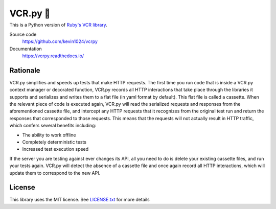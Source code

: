 
#########
VCR.py 📼
#########

----
|PyPI| |Python versions| |Build Status| |CodeCov| |Gitter| |CodeStyleBlack|
----

.. image:: https://raw.github.com/kevin1024/vcrpy/v4.0.x/vcr.svg?sanitize=true
   :alt: vcr.py logo
   :align: right


This is a Python version of `Ruby's VCR
library <https://github.com/vcr/vcr>`__.

Source code
  https://github.com/kevin1024/vcrpy

Documentation
  https://vcrpy.readthedocs.io/

Rationale
---------

VCR.py simplifies and speeds up tests that make HTTP requests. The
first time you run code that is inside a VCR.py context manager or
decorated function, VCR.py records all HTTP interactions that take
place through the libraries it supports and serializes and writes them
to a flat file (in yaml format by default). This flat file is called a
cassette. When the relevant piece of code is executed again, VCR.py
will read the serialized requests and responses from the
aforementioned cassette file, and intercept any HTTP requests that it
recognizes from the original test run and return the responses that
corresponded to those requests. This means that the requests will not
actually result in HTTP traffic, which confers several benefits
including:

-  The ability to work offline
-  Completely deterministic tests
-  Increased test execution speed

If the server you are testing against ever changes its API, all you need
to do is delete your existing cassette files, and run your tests again.
VCR.py will detect the absence of a cassette file and once again record
all HTTP interactions, which will update them to correspond to the new
API.

License
-------

This library uses the MIT license. See `LICENSE.txt <LICENSE.txt>`__ for
more details

.. |PyPI| image:: https://img.shields.io/pypi/v/vcrpy.svg
   :target: https://pypi.python.org/pypi/vcrpy
.. |Python versions| image:: https://img.shields.io/pypi/pyversions/vcrpy.svg
   :target: https://pypi.python.org/pypi/vcrpy
.. |Build Status| image:: https://secure.travis-ci.org/kevin1024/vcrpy.svg?branch=master
   :target: http://travis-ci.org/kevin1024/vcrpy
.. |Gitter| image:: https://badges.gitter.im/Join%20Chat.svg
   :alt: Join the chat at https://gitter.im/kevin1024/vcrpy
   :target: https://gitter.im/kevin1024/vcrpy?utm_source=badge&utm_medium=badge&utm_campaign=pr-badge&utm_content=badge
.. |CodeCov| image:: https://codecov.io/gh/kevin1024/vcrpy/branch/master/graph/badge.svg
   :target: https://codecov.io/gh/kevin1024/vcrpy
   :alt: Code Coverage Status
.. |CodeStyleBlack| image:: https://img.shields.io/badge/code%20style-black-000000.svg 
   :target: https://github.com/psf/black
   :alt: Code Style: black
